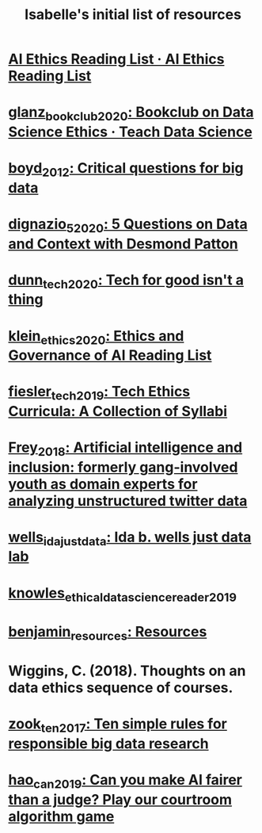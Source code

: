 #+title: Isabelle's initial list of resources
#+roam_tags: lists

* [[file:ai_ethics_reading_list_ai_ethics_reading_list.org][AI Ethics Reading List · AI Ethics Reading List]]
* [[file:glanz_bookclub_2020.org][glanz_bookclub_2020: Bookclub on Data Science Ethics · Teach Data Science]]
* [[file:boyd_2012.org][boyd_2012: Critical questions for big data]]
* [[file:dignazio_5_2020.org][dignazio_5_2020: 5 Questions on Data and Context with Desmond Patton]]
* [[file:dunn_tech_2020.org][dunn_tech_2020: Tech for good isn't a thing]]
* [[file:klein_ethics_2020.org][klein_ethics_2020: Ethics and Governance of AI Reading List]]
* [[file:fiesler_tech_2019.org][fiesler_tech_2019: Tech Ethics Curricula: A Collection of Syllabi]]
* [[file:frey_2018.org][Frey_2018: Artificial intelligence and inclusion: formerly gang-involved youth as domain experts for analyzing unstructured twitter data]]
* [[file:wells_ida_justdata.org][wells_ida_justdata: Ida b. wells just data lab]]
* [[file:knowles_ethical_data_science_reader_2019.org][knowles_ethical_data_science_reader_2019]]
* [[file:benjamin_resources.org][benjamin_resources: Resources]]
* Wiggins, C. (2018). Thoughts on an data ethics sequence of courses.
* [[file:zook_ten_2017.org][zook_ten_2017: Ten simple rules for responsible big data research]]
* [[file:hao_can_2019.org][hao_can_2019: Can you make AI fairer than a judge? Play our courtroom algorithm game]]
